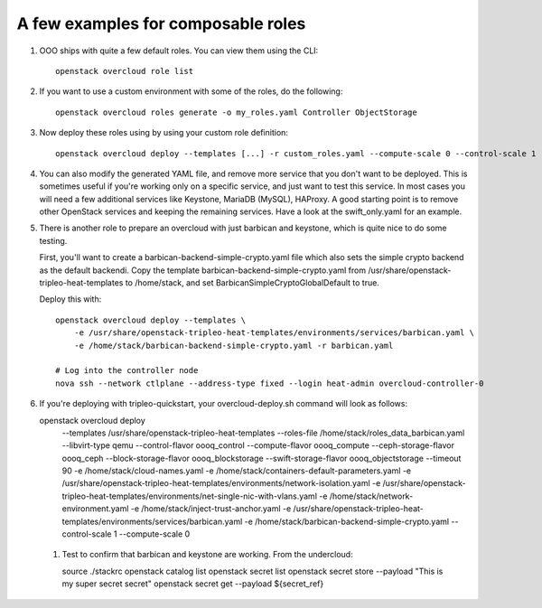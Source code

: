 A few examples for composable roles
###################################

#. OOO ships with quite a few default roles. You can view them using the CLI:

   ::

        openstack overcloud role list

#. If you want to use a custom environment with some of the roles, do the
   following:

   ::

        openstack overcloud roles generate -o my_roles.yaml Controller ObjectStorage

#. Now deploy these roles using by using your custom role definition:

   ::

        openstack overcloud deploy --templates [...] -r custom_roles.yaml --compute-scale 0 --control-scale 1 --swift-storage-scale 1

#. You can also modify the generated YAML file, and remove more service that
   you don't want to be deployed. This is sometimes useful if you're working
   only on a specific service, and just want to test this service. In most
   cases you will need a few additional services like Keystone, MariaDB
   (MySQL), HAProxy. A good starting point is to remove other OpenStack
   services and keeping the remaining services. Have a look at the
   swift_only.yaml for an example.

#. There is another role to prepare an overcloud with just barbican and
   keystone, which is quite nice to do some testing.
  
   First, you'll want to create a barbican-backend-simple-crypto.yaml file which
   also sets the simple crypto backend as the default backendi.  Copy the template
   barbican-backend-simple-crypto.yaml from /usr/share/openstack-tripleo-heat-templates
   to /home/stack, and set BarbicanSimpleCryptoGlobalDefault to true.

   Deploy this with:

   ::

        openstack overcloud deploy --templates \
            -e /usr/share/openstack-tripleo-heat-templates/environments/services/barbican.yaml \
            -e /home/stack/barbican-backend-simple-crypto.yaml -r barbican.yaml

        # Log into the controller node
        nova ssh --network ctlplane --address-type fixed --login heat-admin overcloud-controller-0

#. If you're deploying with tripleo-quickstart, your overcloud-deploy.sh
   command will look as follows::

   openstack overcloud deploy \
       --templates /usr/share/openstack-tripleo-heat-templates \
       --roles-file /home/stack/roles_data_barbican.yaml \
       --libvirt-type qemu --control-flavor oooq_control \
       --compute-flavor oooq_compute --ceph-storage-flavor oooq_ceph \
       --block-storage-flavor oooq_blockstorage \
       --swift-storage-flavor oooq_objectstorage --timeout 90 \
       -e /home/stack/cloud-names.yaml \
       -e /home/stack/containers-default-parameters.yaml \
       -e /usr/share/openstack-tripleo-heat-templates/environments/network-isolation.yaml \
       -e /usr/share/openstack-tripleo-heat-templates/environments/net-single-nic-with-vlans.yaml \
       -e /home/stack/network-environment.yaml \
       -e /home/stack/inject-trust-anchor.yaml \
       -e /usr/share/openstack-tripleo-heat-templates/environments/services/barbican.yaml \
       -e /home/stack/barbican-backend-simple-crypto.yaml \
       --control-scale 1 --compute-scale 0

 #. Test to confirm that barbican and keystone are working.  From the undercloud::

    source ./stackrc
    openstack catalog list
    openstack secret list
    openstack secret store --payload "This is my super secret secret"
    openstack secret get --payload ${secret_ref}

